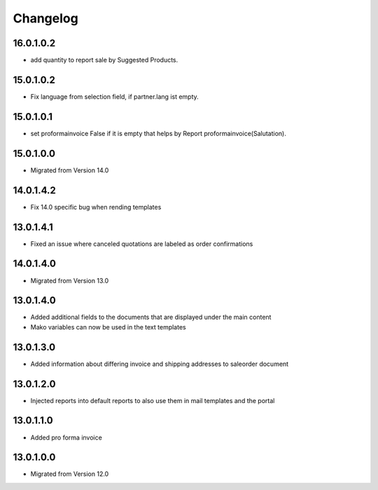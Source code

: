 Changelog
=========

16.0.1.0.2
-----------------------
* add quantity to report sale by Suggested Products.

15.0.1.0.2
-----------------------
* Fix language from selection field, if partner.lang ist empty.

15.0.1.0.1
-----------------------
* set proformainvoice False if it is empty that helps by Report proformainvoice(Salutation).

15.0.1.0.0
----------
* Migrated from Version 14.0

14.0.1.4.2
----------
* Fix 14.0 specific bug when rending templates

13.0.1.4.1
----------
* Fixed an issue where canceled quotations are labeled as order confirmations

14.0.1.4.0
----------
* Migrated from Version 13.0

13.0.1.4.0
----------
* Added additional fields to the documents that are displayed under the main content
* Mako variables can now be used in the text templates

13.0.1.3.0
----------
* Added information about differing invoice and shipping addresses to saleorder document

13.0.1.2.0
----------
* Injected reports into default reports to also use them in mail templates and the portal

13.0.1.1.0
----------
* Added pro forma invoice

13.0.1.0.0
----------
* Migrated from Version 12.0
